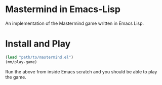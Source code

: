 * Mastermind in Emacs-Lisp

An implementation of the Mastermind game written in Emacs Lisp.

* Install and Play

#+begin_src emacs-lisp
(load "path/to/mastermind.el")
(mm/play-game)
#+end_src

Run the above from inside Emacs scratch and you should be able to play the game.


